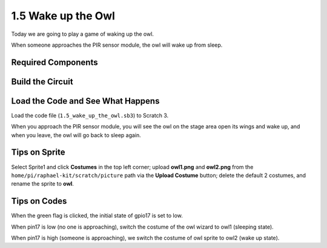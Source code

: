 1.5 Wake up the Owl
====================

Today we are going to play a game of waking up the owl.

When someone approaches the PIR sensor module, the owl will wake up from sleep.

.. image:: media/1.5_header.png

Required Components
-----------------------

.. image:: media/1.5_component.png

Build the Circuit
---------------------

.. image:: media/1.5_fritzing.png

Load the Code and See What Happens
---------------------------------------

Load the code file (``1.5_wake_up_the_owl.sb3``) to Scratch 3.

When you approach the PIR sensor module, you will see the owl on the stage area open its wings and wake up, and when you leave, the owl will go back to sleep again.


Tips on Sprite
----------------

Select Sprite1 and click **Costumes** in the top left corner; upload **owl1.png** and **owl2.png** from the ``home/pi/raphael-kit/scratch/picture`` path via the **Upload Costume** button; delete the default 2 costumes, and rename the sprite to **owl**.

.. image:: media/1.5_pir1.png

Tips on Codes
--------------

.. image:: media/1.3_title2.png


When the green flag is clicked, the initial state of gpio17 is set to low.

.. image:: media/1.5_owl1.png
  :width: 400

When pin17 is low (no one is approaching), switch the costume of the owl wizard to owl1 (sleeping state).

.. image:: media/1.5_owl2.png
  :width: 400

When pin17 is high (someone is approaching), we switch the costume of owl sprite to owl2 (wake up state).